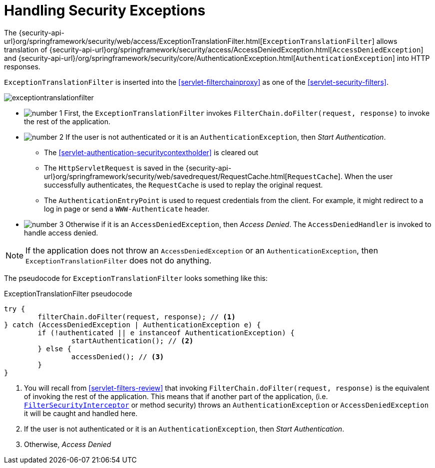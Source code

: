 [[servlet-exceptiontranslationfilter]]
= Handling Security Exceptions
:figures: images/servlet/architecture
:icondir: images/icons


The {security-api-url}org/springframework/security/web/access/ExceptionTranslationFilter.html[`ExceptionTranslationFilter`] allows translation of {security-api-url}org/springframework/security/access/AccessDeniedException.html[`AccessDeniedException`] and {security-api-url}/org/springframework/security/core/AuthenticationException.html[`AuthenticationException`] into HTTP responses.

`ExceptionTranslationFilter` is inserted into the <<servlet-filterchainproxy>> as one of the <<servlet-security-filters>>.

image::{figures}/exceptiontranslationfilter.png[]


* image:{icondir}/number_1.png[] First, the `ExceptionTranslationFilter` invokes `FilterChain.doFilter(request, response)` to invoke the rest of the application.
* image:{icondir}/number_2.png[] If the user is not authenticated or it is an `AuthenticationException`, then __Start Authentication__.
** The <<servlet-authentication-securitycontextholder>> is cleared out
** The `HttpServletRequest` is saved in the {security-api-url}org/springframework/security/web/savedrequest/RequestCache.html[`RequestCache`].
When the user successfully authenticates, the `RequestCache` is used to replay the original request.
// FIXME: add link to authentication success
** The `AuthenticationEntryPoint` is used to request credentials from the client.
For example, it might redirect to a log in page or send a `WWW-Authenticate` header.
// FIXME: link to AuthenticationEntryPoint
* image:{icondir}/number_3.png[] Otherwise if it is an `AccessDeniedException`, then __Access Denied__.
The `AccessDeniedHandler` is invoked to handle access denied.
// FIXME: link to AccessDeniedHandler

[NOTE]
====
If the application does not throw an `AccessDeniedException` or an `AuthenticationException`, then `ExceptionTranslationFilter` does not do anything.
====

The pseudocode for `ExceptionTranslationFilter` looks something like this:

.ExceptionTranslationFilter pseudocode
[source,java]
----
try {
	filterChain.doFilter(request, response); // <1>
} catch (AccessDeniedException | AuthenticationException e) {
	if (!authenticated || e instanceof AuthenticationException) {
		startAuthentication(); // <2>
	} else {
		accessDenied(); // <3>
	}
}
----
<1> You will recall from <<servlet-filters-review>> that invoking `FilterChain.doFilter(request, response)` is the equivalent of invoking the rest of the application.
This means that if another part of the application, (i.e. <<servlet-authorization-filtersecurityinterceptor,`FilterSecurityInterceptor`>> or method security) throws an `AuthenticationException` or `AccessDeniedException` it will be caught and handled here.
<2> If the user is not authenticated or it is an `AuthenticationException`, then __Start Authentication__.
<3> Otherwise, __Access Denied__
